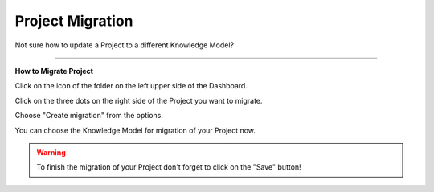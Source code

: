 *****************
Project Migration
*****************

Not sure how to update a Project to a different Knowledge Model?

----

**How to Migrate Project**

Click on the icon of the folder on the left upper side of the Dashboard.

.. TODO::

    Add screenshot Click on side menu to open Projects

Click on the three dots on the right side of the Project you want to migrate.

.. TODO::

    Add screenshot Click on the three dots of your Project

Choose "Create migration" from the options.

.. TODO::

    Add screenshot Click on Create Migration

You can choose the Knowledge Model for migration of your Project now.

.. TODO::

    Add screenshot Select Knowledge Model for your Project Migration

.. WARNING::

    To finish the migration of your Project don't forget to click on the "Save" button!

